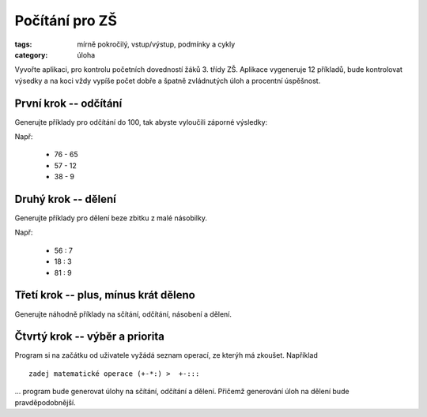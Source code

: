 Počítání pro ZŠ
####################################

:tags: mírně pokročilý, vstup/výstup, podmínky a cykly
:category: úloha

Vyvořte aplikaci, pro kontrolu početních dovedností žáků 3. třídy ZŠ. Aplikace
vygeneruje 12 příkladů, bude kontrolovat výsedky a na koci vždy vypíše počet
dobře a špatně zvládnutých úloh a procentní úspěšnost.

První krok -- odčítání
===========================

Generujte příklady pro odčítání do 100, tak abyste vyloučili záporné výsledky:

Např:

 * 76 - 65
 * 57 - 12
 * 38 - 9


Druhý krok -- dělení
===========================

Generujte příklady pro dělení beze zbitku z malé násobilky.

Např:

 * 56 : 7
 * 18 : 3
 * 81 : 9


Třetí krok -- plus, mínus krát děleno
=========================================

Generujte náhodně příklady na sčítání, odčítání, násobení a dělení.


Čtvrtý krok  -- výběr a priorita
==================================

Program si na začátku od uživatele vyžádá seznam operací, ze kterýh má zkoušet. 
Například ::
    
    zadej matematické operace (+-*:) >  +-:::

... program bude generovat úlohy na sčítání, odčítání a dělení. Přičemž 
generování úloh na dělení bude pravděpodobnější.

